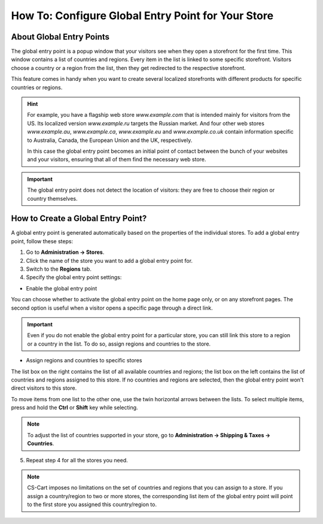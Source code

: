 ***************************************************
How To: Configure Global Entry Point for Your Store
***************************************************

=========================
About Global Entry Points
=========================

The global entry point is a popup window that your visitors see when they open a storefront for the first time. This window contains a list of countries and regions. Every item in the list is linked to some specific storefront. Visitors choose a country or a region from the list, then they get redirected to the respective storefront.

.. image:: img/global_entry_point.png
    :align: center
    :alt: Select all stores to switch to the root administrator mode.

This feature comes in handy when you want to create several localized storefronts with different products for specific countries or regions.

.. hint::
    For example, you have a flagship web store *www.example.com* that is intended mainly for visitors from the US. Its localized version *www.example.ru* targets the Russian market. And four other web stores *www.example.au*, *www.example.ca*, *www.example.eu* and *www.example.co.uk* contain information specific to Australia, Canada, the European Union and the UK, respectively.

    In this case the global entry point becomes an initial point of contact between the bunch of your websites and your visitors, ensuring that all of them find the necessary web store.

.. important::
    The global entry point does not detect the location of visitors: they are free to choose their region or country themselves.

===================================
How to Create a Global Entry Point?
===================================

A global entry point is generated automatically based on the properties of the individual stores. To add a global entry point, follow these steps:

1. Go to **Administration → Stores**.

2. Click the name of the store you want to add a global entry point for.

3. Switch to the **Regions** tab.

4. Specify the global entry point settings:

* Enable the global entry point

You can choose whether to activate the global entry point on the home page only, or on any storefront pages. The second option is useful when a visitor opens a specific page through a direct link.

.. important::
    Even if you do not enable the global entry point for a particular store, you can still link this store to a region or a country in the list. To do so, assign regions and countries to the store.

* Assign regions and countries to specific stores

The list box on the right contains the list of all available countries and regions; the list box on the left contains the list of countries and regions assigned to this store. If no countries and regions are selected, then the global entry point won't direct visitors to this store.

To move items from one list to the other one, use the twin horizontal arrows between the lists. To select multiple items, press and hold the **Ctrl** or **Shift** key while selecting.

.. image:: img/regions.png
    :align: center
    :alt: Assign regions and countries to the storefront for the global entry point to redirect visitors choosing those regions and countries to the specified storefront.

.. note::
    To adjust the list of countries supported in your store, go to **Administration → Shipping & Taxes → Countries**.

5. Repeat step 4 for all the stores you need.

.. note::

    CS-Cart imposes no limitations on the set of countries and regions that you can assign to a store. If you assign a country/region to two or more stores, the corresponding list item of the global entry point will point to the first store you assigned this country/region to.
